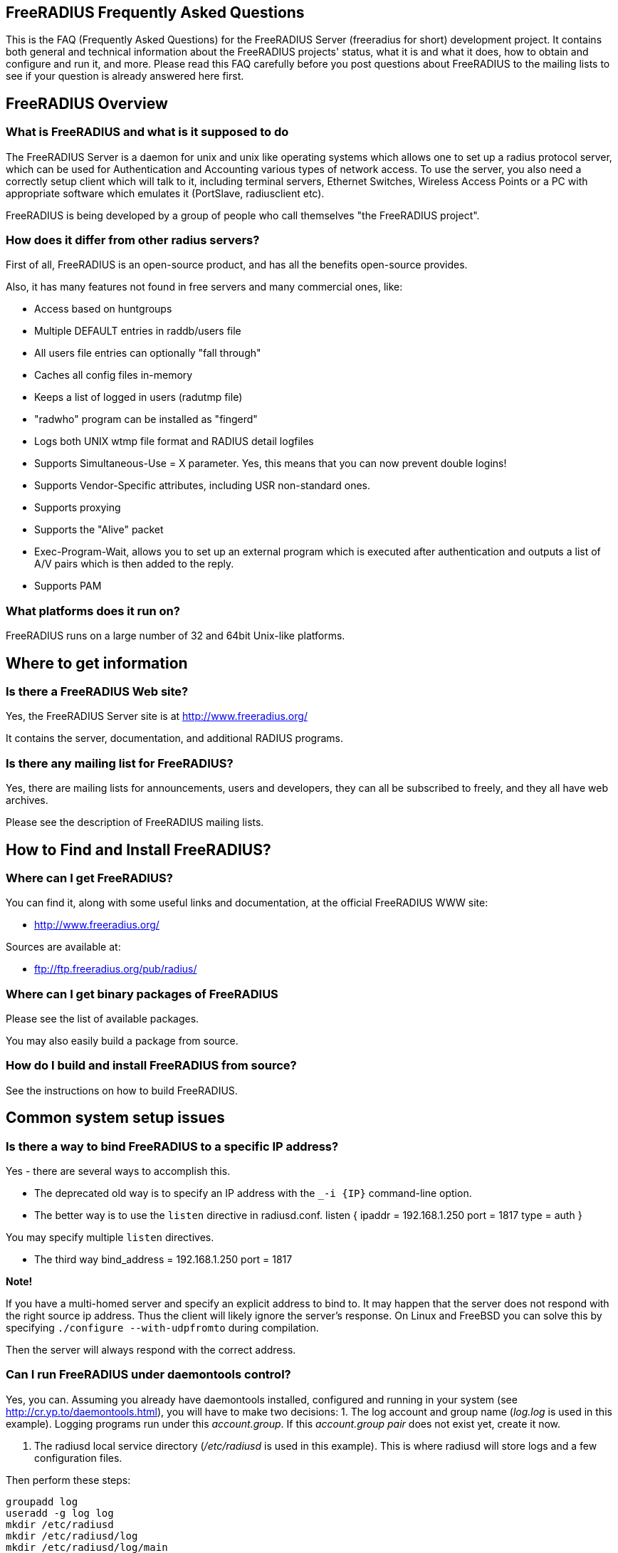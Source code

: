 ## FreeRADIUS Frequently Asked Questions

This is the FAQ (Frequently Asked Questions) for the FreeRADIUS Server (freeradius for short) development project. It contains both general and technical information about the FreeRADIUS projects' status, what it is and what it does, how to obtain and configure and run it, and more. Please read this FAQ carefully before you post questions about FreeRADIUS to the mailing lists to see if your question is already answered here first.

## FreeRADIUS Overview

### What is FreeRADIUS and what is it supposed to do

The FreeRADIUS Server is a daemon for unix and unix like operating systems which allows one to set up a radius protocol server, which can be used for Authentication and Accounting various types of network access.
To use the server, you also need a correctly setup client which will talk to it, including terminal servers, Ethernet Switches, Wireless Access Points or a PC with appropriate software which emulates it (PortSlave, radiusclient etc).

FreeRADIUS is being developed by a group of people who call themselves "the FreeRADIUS project".

### How does it differ from other radius servers?

First of all, FreeRADIUS is an open-source product, and has all the benefits open-source provides.

Also, it has many features not found in free servers and many commercial ones, like:

* Access based on huntgroups
* Multiple DEFAULT entries in raddb/users file
* All users file entries can optionally "fall through"
* Caches all config files in-memory
* Keeps a list of logged in users (radutmp file)
* "radwho" program can be installed as "fingerd"
* Logs both UNIX wtmp file format and RADIUS detail logfiles
* Supports Simultaneous-Use = X parameter. Yes, this means that you can now prevent double logins!
* Supports Vendor-Specific attributes, including USR non-standard ones.
* Supports proxying
* Supports the "Alive" packet
* Exec-Program-Wait, allows you to set up an external program which is executed after authentication and outputs a list of A/V pairs which is then added to the reply.
* Supports PAM

### What platforms does it run on?

FreeRADIUS runs on a large number of 32 and 64bit Unix-like platforms.

## Where to get information
### Is there a FreeRADIUS Web site?

Yes, the FreeRADIUS Server site is at http://www.freeradius.org/

It contains the server, documentation, and additional RADIUS programs.

### Is there any mailing list for FreeRADIUS?

Yes, there are mailing lists for announcements, users and developers, they can all be subscribed to freely, and they all have web archives.

Please see the description of FreeRADIUS mailing lists.

## How to Find and Install FreeRADIUS?
### Where can I get FreeRADIUS?

You can find it, along with some useful links and documentation, at the	official FreeRADIUS WWW site:

* http://www.freeradius.org/

Sources are available at:

* ftp://ftp.freeradius.org/pub/radius/

### Where can I get binary packages of FreeRADIUS

Please see the list of available packages.

You may also easily build a package from source.

### How do I build and install FreeRADIUS from source?

See the instructions on how to build FreeRADIUS.

## Common system setup issues

### Is there a way to bind FreeRADIUS to a specific IP address?

Yes - there are several ways to accomplish this.

* The deprecated old way is to specify an IP address with the `_-i {IP}` command-line option.
* The better way is to use the `listen` directive in radiusd.conf.
      listen {
          ipaddr = 192.168.1.250
          port = 1817
          type = auth
      }

You may specify multiple `listen` directives.

* The third way
      bind_address = 192.168.1.250
      port = 1817

**Note!**

If you have a multi-homed server and specify an explicit address to bind to. It may happen that the server does not respond with the right source ip address. Thus the client will likely ignore the server's response.
On Linux and FreeBSD you can solve this by specifying `./configure --with-udpfromto` during compilation.

Then the server will always respond with the correct address.

### Can I run FreeRADIUS under daemontools control?

Yes, you can. Assuming you already have daemontools installed, configured and running in your system (see http://cr.yp.to/daemontools.html), you will have to make two decisions:
1. The log account and group name (_log.log_ is used in this example). Logging programs run under this _account.group_. If this _account.group pair_ does not exist yet, create it now.

2. The radiusd local service directory (_/etc/radiusd_ is used in this example). This is where radiusd will store logs and a few configuration files.

Then perform these steps:

	groupadd log
	useradd -g log log
	mkdir /etc/radiusd
	mkdir /etc/radiusd/log
	mkdir /etc/radiusd/log/main
	chmod +t+s /etc/radiusd /etc/radiusd/log
	chown log.log /etc/radiusd/log/main

The supervise program starts radiusd by running a shell script called "run" from _/etc/radiusd_. Here are the contents of _/etc/radiusd/run_:

	shell# cd /etc/radiusd
	shell# cat run
	#!/bin/sh
	exec 2&gt;&amp;1
	exec /usr/sbin/radiusd -fyz -lstderr

It is important to add -f and -l stderr to argument list of radiusd or svc and logging functions will not work properly.

The logging feature is also started by a "run" script. This one is located in _/etc/radiusd/log_. Here are the contents of _/etc/radiusd/log/run_

	shell# cd /etc/radiusd/log
	shell# cat run
	#!/bin/sh
	exec setuidgid log multilog t ./main

To set the service to start, issue the following command:

	ln -sf /etc/radiusd /service

Now you can send signals to radiusd using the `svc` program. Here are some interesting ones:

To hang-up (HUP) it, reloading the config, do:

	svc -h /service/radiusd

To temporarly disable it (down) do:

	svc -d /service/radiusd

To reenable it (up) do:

	svc -u /service/radius

## Common problems and their solutions
### Incoming Authentication-Request passwords are all garbage. Why?

The shared secret is incorrect. This is a text string which is a "secret" (in the raddb/clients file) shared by both the NAS and the server. It is used to authenticate and to encrypt/decrypt packets.

Run the server in debugging mode:

	radiusd -X

The first password you see will be in a RADIUS attribute:

	Password = "dsa2\2223jdfjs"'

The second password will be in a log message, e.g.:

	Login failed [user/password] ...

If the text AFTER the slash is garbage then the shared secret is wrong. Delete it on BOTH the NAS and the raddb/clients file and re-enter it. Do NOT check to see if they are the same, as there may be hidden spaces or other characters.

Another cause of garbage passwords being logged is the secret being too long.  Certain NAS boxes have limitations on the length of the secret and don't complain about it. FreeRADIUS is limited to 31 characters for the shared secret.

### Why do Acct-Input-Octets and Acct-Output-Octets wrap at 4 GB?

There are two possible causes of this problem.

#### Gigawords not enabled on NAS

Some NAS do not send "Gigawords" attributes by default. Read your NAS documentation and configure it to send the attributes Acct-Input-Gigawords and Acct-Output-Gigawords.

For Cisco IOS, this usually achieved by entering

	aaa accounting gigawords

(which, by "ingenious" design, requires a reload of the device on certain IOS versions).

#### Old FreeRADIUS SQL Queries and Table Structure

Older versions of FreeRADIUS  (prior to 1.1.7) include support for logging 64-Bit counters to both the detail file and SQL modules but only the PostgreSQL module had this support configured by default.

The detail files will simply log two distinct Attributes (Acct-Input-Octets + Acct-Input-Gigawords and Acct-Output-Octets + Acct-Output-Gigawords).

The PostgreSQL module stores the data as a 64-bit integer (BIGINT) in one column each: AcctInputOctets and AcctOutputOctets.

FreeRADIUS 1.1.7 and greater supports 64-bit counters in other SQL modules, with the same semantics as PostgreSQL.

The following procedure is recommended to enable proper support for 64-bit counters in FreeRADIUS 1.1.6 and earlier:

### Modify Database Schema

Firstly, modify the _radacct_ table schema to be able to store 64bit integers (or 19 digit numeric fields on databases not supporting BIGINT) in the AcctInputOctets and AcctOutputOctets columns using the `ALTER TABLE` command:

#### MySQL

	ALTER TABLE radacct CHANGE AcctInputOctets AcctInputOctets BIGINT(20);
	ALTER TABLE radacct CHANGE AcctOutputOctets AcctOutputOctets BIGINT(20);

#### Oracle

	ALTER TABLE radacct MODIFY (AcctInputOctets NUMERIC(19));
	ALTER TABLE radacct MODIFY (AcctOutputOctets NUMERIC(19));

### Modify FreeRADIUS Queries

Secondly, modify the accounting queries in sql.conf to make the SQL database perform the computation that is required to merge the two values sent as attributes by the [[NAS]] into one single 64-bit integer stored in the database.

All occurences of `'%{Acct-Input-Octets}'` need to be replaced with:

	'%{Acct-Input-Gigawords:-0}' << 32 | '%{Acct-Input-Octets:-0}'

The same thing needs to be done for `'%{Acct-Output-Octets}'`:

	'%{Acct-Output-Gigawords:-0}' << 32 | '%{Acct-Output-Octets:-0}'

### Why does the NAS ignore the RADIUS server's reply?

Symptom: you are seeing lots of duplicate requests in radius.log, yet users can not login, and/or you are seeing duplicated accounting messages (up to 50 times the same accounting record as if the NAS doesn't realize you received the packet).

Perhaps your server has multiple IP addresses, perhaps even multiple network cards. If a request comes in on IP address a.b.c.d but the server replies with as source IP address w.x.y.z most NAS won't accept the answer.

The simplest solution is to have radiusd bind to a specific address.
It will only listen to that address and replies will always go out with that address as the source address. See Is there a way to bind FreeRADIUS to a specific IP address? there a way to bind FreeRADIUS to a specific IP address?

The above solution is not always possible. If you have multiple IPs and want FreeRADIUS to listen on all of them. Make sure that `./configure  --with-udpfromto`
was specified during compilation (see Is there a way to bind FreeRADIUS to a specific IP address? there a way to bind FreeRADIUS to a specific IP address?). On Linux and FreeBSD this will make FreeRADIUS to respond from the IP the initial request was received to.

### VSA in Access-Reject

Symptom: FreeRADIUS is not including VSA attributes in Access-Reject packets. (but it worked in earlier versions of FreeRADIUS)

According RFC 2865 (section 5.44)  Vendor-Specific Attributes aren't allow in Access-Reject packets.

This behaviour was fixed in newer versions of FreeRADIUS

### How can I disconnect user with FreeRADIUS?

The RADIUS server receives information about user sessions from your NAS but does not actually actively maintain the users sessions. This means that you have to signal your NAS to disconnect sessions.

Depending on your NAS type and it's configuration there are a number of ways to disconnect sessions.

#### Packet of Disconnect

Packet of Disconnect is the standard and recommended method to disconnect users. It is supported by many newer NAS and uses a RADIUS packet (usually sent to port 3799 although some NAS use 1700 (Mikrotik for example)) to signal that a NAS should terminate an active session.

#### SNMP

Many NAS support SNMP which can usually (among other things) be used to disconnect users, however implimentation details vary. Read your NAS documentation to find out whether it supports this, and which MIB to use.

#### radkill

radkill is a TCL program written by Jason Straight for FreeRADIUS users that monitors ISP users' online times and disconnects them if they are over their call limit. It also monitors the number of users online and will disconnect the users with the least time left to always keep lines open. It's very configurable for multiple NAS setups.

The source archive should be available for download at:
ftp://ftp.nmo.net/pub/radkill/radkill-latest.tar.gz

### PAP authentication works but CHAP fails

You're not using plaintext passwords in the raddb/users file Or other password store).

The CHAP protocol requires a plaintext password on the radius server side, for PAP it doesn't matter.

So, if you're using CHAP, for each user entry you must use:

	Auth-Type = Local, Password = "stealme"

If you're using only PAP, you can get away with:

	Auth-Type = System

or anything else that tickles your fancy.

#### But CHAP is more secure, isn't it?

Not really.

Q: So doesn't using CHAP really mean I must leave a file lying around with cleartext passwords for the hundreds/thousands of people who'll be using this thing?

A: Yes.

So what do ISP with (tens of?) thousands of customers do?

You have 2 choices:

* You allow CHAP and store all the passwords plaintext
    * Advantage: passwords don't go cleartext over the phone line between the user and the terminal server
    * Disadvantage: You have to store the passwords in cleartext on the server

* You don't allow CHAP, just PAP
    * Advantage: you don't store cleartext passwords on your system
    * Disadvantage: passwords going cleartext over the phone line between the user and the terminal server

Now, people say CHAP is more secure. Now you decide which is more likely:

* The phone line between the user and the terminal server gets sniffed and a cracker (a GOOD one) intercepts just one password
* Your radius server is hacked into and a cracker gets ALL passwords of ALL users.

Right. Still think CHAP is more secure? I thought so.

This is a limitation of the CHAP protocol itself, not the [[RADIUS]] protocol.  The CHAP protocol **requires** that you store the passwords in plain-text format.

### What's with the commas in the raddb/users file?

Commas link lists of attributes together. The general format for a raddb/users file entry is:

	name Check-Item = Value, ..., Check-Item = Value
		Reply-Item = Value,
		.
		.
		.
		Reply-Item = Value

Where the dots means repetition of attributes.

* The first line contains check-items ONLY.
* Commas go BETWEEN check-items.
* The first line ends WITHOUT a comma.
* The next number of lines are reply-items ONLY.
* Commas go BETWEEN reply-items.
* The last line of the reply-item list ends WITHOUT a comma.

Check-items are used to match attributes in a request packet or to set server parameters. Reply-items are used to set attributes which are to go in the reply packet. So things like Simultaneous-Use go on the first line of a raddb/users file entry and Framed-IP-Address goes on any following line.

### How do the Attribute Operators work?

All the attribute operators `:=,==,+=` and their meanings are listed in _man 5 users_ on machines that have FreeRADIUS installed and at the [[Operators]] page in the wiki.

### 3Com/USR HiPerArc doesn't work

I'm using a 3Com/USR HiPerArc and I keep getting this message on radius.log:

	Mon Jul 26 15:18:54 1999: Error: Accounting: logout: entry for NAS tc-if5 port 1 has wrong ID

What should I do to get rid of these messages?

You are using HiPer ARC 4.1.11, right? Version 4.1.11 has a problem reporting NAS-port numbers to Radius. Upgrade the firmware from http://totalservice.usr.com to at least 4.1.59. If you are in Europe you can telephone to 3Com Global Response Center (phone number: 800 879489), and tell them that you have bought it in the last 90 days. They will help you, step by step, to do the upgrade.

### Simultaneous-Use doesn't work

Here is a check list:

1. Check that you added your NAS to _raddb/clients.conf_ and selected correct NAS type, also check the password
2. Run `radiusd -X` and see if it parses the Simultaneous-Use line.
3. Try to run `checkrad` manually; maybe you may have a wrong version of perl, don't have cmu-snmp installed etc.
4. run `radwho`.  If it says no one is logged in, Simultaneous-Use won't work.
5. Verify that the NAS is sending accounting packets.  Without accounting packets, Simultaneous-Use will NOT work.
6. Verify that the accounting packets are accepted by the radutmp module.  If the module returns "noop", it means that the accounting packets do not have enough information for the server to perform Simultaneous-Use enforcement.
7. In case you have SQL as a database, and you have accounting records in radacct table, you'll need to uncomment sql in session section of radiusd.conf file. Also, you'll need to uncomment Simutaneus check query in sql.conf file.

The radius server calls the checkrad script when it thinks the user is already logged on on one or more other ports/terminal servers to verify that the user is indeed still online on that *other* port/server. If Simultaneous-Use > 1, then it might be that checkrad is called several times to verify each existing session.

This method successfully prevents a user from logging in multiple times across multiple NAS boxes.

#### 3Com/USR HiPerArc Simultaneous-Use doesn't work

by Robert Dalton support at accesswest dot com

Verify if you are using HiPerArc software version V4.2.32 release date 09/09/99

In order for simultaneous logins to be prevented reported port density must be set to 256 using the command :

	set pbus reported_port_density 256

Otherwise it changes the calculations of the SNMP object ID's.

There is a bug in effected versions of checkrad namely the line under the subroutine "sub_usrhiper". The line that should be commented out is:

	($login) = /^.*\"([^"]+)".*$/;

#### Cisco Simultaneous-Use doesn't work

Q: I am getting the following in radius.log file:

	Thu Oct 21 10:59:01 1999: Error: Check-TS: timeout waiting for checkrad

What's wrong?

A: Verify if you have SNMP enabled on your CISCO router, check the existence of the following line:

	snmp-server community public RO 97

where 97 is the access-list that specifies who gets access to the SNMP info. You should also have a line like this:

	access-list 97 permit A.B.C.D

where A.B.C.D is the ip address of the host running the radius server.

#### Ascend MAX 4048 Simultaneous-Use doesn't work

Q: I am getting the following in radius.log file:

Thu Oct 21 10:59:01 1999: Error: Check-TS: timeout waiting for checkrad

What's wrong?

A: Verify that you have the MAX 4048 setup in your naslist as max40xx and that you have Finger turned on.

	Ethernet->Mod Config->Finger=Yes

### The server is complaining about invalid user route-bps-asc1-1, along with lots of others

Ascend decided to have the 4000 series NAS boxes retrieve much of their configuration from the RADIUS server. To disable this "feature", set:

	Ethernet->Mod Config->Auth->Allow Auth Config Rqsts = No

### Why FreeRADIUS is taking so long to start?

This is generally caused by an incorrect named configuration. Check your named files and look for invalid entries.

Another file to investigate is raddb/naslist. All entries there must be resolved by a DNS query.

### Why radwho is taking so long to show users connected?

See question 4.9

### PEAP or EAP-TLS Doesn't Work with a Windows machine

The most common problem with PEAP is that the client sends a series of Access-Request messages, the server sends an series of Access-Challenge responses, and then... nothing happens.  After a little wait, it all starts again.

If you see this happening STOP!

The RADIUS server certificate has to have special OID's in it, or else the Microsoft clients will silently fail.  See the "scripts/xpextensions" file in the server "tar" file for examples, and the following page on Microsoft's site:

http://support.microsoft.com/kb/814394/en-us

If the clients are running Windows XP SP2, see also:

http://support.microsoft.com/kb/885453/en-us

You MUST follow the instructions on the first page, and install the hot fix from the second page for PEAP or EAP-TLS to work with a Windows machine.

### It still doesn't work!

Stop right there. Before going any further, be sure that you have included the following items in your request for help:

* relevant portion from the raddb/users file
* debugging output (using flag -X) from radiusd
* output from radtest, when run on the same machine as radiusd

Too many people post questions saying "something's wrong, how do I fix it?" with NO background information. This is worse than useless, it's annoying.

Now that you have prepared all the information, post your question to the freeradius-users mailing list(http://lists.freeradius.org/mailman/listinfo/freeradius-users)

### Debugging it yourself

If you're REALLY interested in knowing how to debug the RADIUS server yourself, then the following steps will help you:

1. Install "screen" (if not already installed).
2. Run a new screen and name it something convenient (eg. `screen -S radiusd`)
3. Hit "Ctrl+A-H" to log all console output to a file.
4. Start "radiusd -X" (FreeRADIUS is now running in this screen, and everything is being stored to log file. At any time, you can detach from the screen with Ctrl+A-d and reattach to the screen (both from local and over SSH) with `screen -r` to see what is going on in real time.)
5. The server SHOULD print out:
        Ready to process requests.
    * If it doesn't, then it should print out an error message. Read it.
    * If it takes a long time to start up, and THEN prints out the message, then your DNS is broken.
8. Ensure that you have localhost in your _raddb/clients_ file. FreeRADIUS comes configured this way, so it should be there.
9. Ensure you have a valid user in your _raddb/users_ file. If everything else fails, go to the top of the file and add the following entry:
        bob Cleartext-Password := "bob"
        Reply-Message = "Hello, bob"
12. Run the radtest program from the LOCAL machine, in another window. This will tell you if the server is alive and is answering requests.
        radtest bob bob localhost 0 testing123
14. Ensure that you see the Reply-Message above and that you do NOT see an "Access denied" message. If you get an Access-Accept message, this means that the server is running properly.
15. Configure another machine as a RADIUS client and run radtest from that machine too. You SHOULD see the server receive the request and send a reply.
    * If the server does NOT receive the request then the ports are confused. RADIUS historically uses 1645/UDP, where RFC 2138 and many new systems use the proper value of 1812/UDP. See _/etc/services_ or use the -p option to specify a different port.
    * Run tcpdump in another window on the RADIUS client machine. Use the command:
    * `tcpdump udp`
    * Look CAREFULLY at the packets coming from the RADIUS server. Which address are they coming from? Which port?
16. If authentication works from a different machine then you have the server set up correctly.
17. Now you should use a more complicated configuration to see if the server receives and replies with the attributes you want. There is little information that can be offered here in the FAQ as your individual systems configuration can not be predicted.  However, a few hints can help:
    * ALWAYS test your configurations running the server in debugging mode if you want to debug a problem. If you do not do so then DO NOT expect anyone else to be able to help you.
    * `radiusd -X`
    * Read RFC 2138 to see what the RADIUS attributes are and how they work
    * ALWAYS starts with a simple configuration in place of a more complicated one.  You should not expect to be able to debug a complicated configuration entry by sending one packet, and looking at the trace.
    * Make the configuration as simple as possible, EVEN IF it doesn't do exactly what you want. Then, repeatedly, try to authenticate and see if it works. If authentication succeeds, then you can gradually add more attributes to the configuration to get the entry you desire.

### But it worked with another RADIUS server!

After upgrading to FreeRADIUS, you may discover that some users are unable to fully use the network, but it worked fine with the previous RADIUS server you were using.

The NAS has no idea which RADIUS server you use, and it doesn't care. The entire problem is that the responses to the NAS from the servers are different. Since FreeRADIUS only sends the attributes in a response that you tell it to send, the conclusion is that your local configuration of FreeRADIUS is incomplete.

Use 'tcpdump' http://www.tcpdump.org to snoop the RADIUS responses from each server. Once you discover which attributes are missing from the response of FreeRADIUS, you can add them to it's configuration. Re-start the server, and your users should have full access to the network again.


### It says "Could not link ... file not found", what do I do?

You may see an error message like the one below, when you try to run the server:

	Module: Loaded SQL
	rlm_sql: Could not link driver rlm_sql_mysql: file not found
	rlm_sql: Make sure it (and all its dependent libraries!) are in the search path of your system's ld.
	radiusd.conf[50]: sql: Module instantiation failed.

There are only a few things that can be happening:

1) The 'mysql_config' cannot be found in $PATH. Try running "./configure | grep mysql_config" and see if you get the following:

	checking for mysql_config... no
	configure: WARNING: mysql libraries not found. Use --with-mysql-lib-dir=<path>.
	configure: WARNING: sql submodule 'mysql' disabled

If it is, simply do something like "export $PATH=$PATH:/usr/local/mysql/bin" and "./configure | grep mysql_config" again to make sure you get:

	checking for mysql_config... yes


Then you should run "make;make install" again.

2) You put shared libraries into a place where your linker cannot find them.

Everyone blames FreeRADIUS because it's the one printing the error message. But it just gets the error message from your linker.

3) You don't have static libraries for SQL clients on your system.  So doing `./configure --disable-shared;make` doesn't help.

The 'make' process WILL print out error messages saying it's creating a static library which links to a dynamic one. If your linker is misconfigured (see #1), then FreeRADIUS still won't work.

So you probably ignored the error/warning messages produced during the 'make' stage. That's bad.

And libtool still does dynamic linking when told to do static linking, instead of failing to do the build. It should be taken out and shot.

There is nothing you can do to FreeRADIUS to fix issues with non-FreeRADIUS shared libraries. Fix your SQL libraries so that:

a) your linker can find them

or

b) There are static versions of those libraries available.


You can use the LD_LIBRARY_PATH environment variable in a script which starts the server, to set the paths where these libraries may be found.

One some systems, you can edit /etc/ld.so.conf, ('man ld.so', or 'man ldconfig'), and add the directory containing the dynamic libraries to that list.

See also the 'libdir' configuration directive in the 'radiusd.conf' file which is distributed with the server. It contains additional information.

If none of these solutions work, then your ONLY option is to build FreeRADIUS without dynamic libraries. This may be done via:

	./configure --disable-shared
	make
	make install

Please READ the messages produced during the 'make' and 'make install' stages. While there is a lot of text to wade through, these messages may be the ONLY source of information as to what's wrong your system.

### I see only one radiusd in the process list.  What is wrong?

If you have configured [[FreeRADIUS]] to use threads, then nothing is wrong.  Newer Linux kernels / procps utilities report one thread by default.  You can execute `ps` in the following ways to see all threads:

For older versions of `ps` / kernel (2.4), use:

* `ps -efm`
* `ps auxm`

For newer versions of ps / kernel (2.6+), you may prefer to use:

* `ps -efL`
* `ps auxH`

## How do I ... ?
### How do I send a message to PPP users?

On Windows, the short answer is that you don't.

RADIUS defines a Reply-Message attribute, which you can often use to
send text messages in a RADIUS reply packet. PPP has provisions for
passing text messages back to the user.

Unfortunately, Microsoft decided to ignore that part of the PPP
protocol. So you CAN send messages to Windows PPP users. But Windows
will throw the message away, and never show it to the user.

If you don't like this behaviour, call Microsoft and complain.

On the Mac side, the only dialer that shows up the server's message
is FreePPP at http://www.rockstar.com.

### How do I deny access to a specific user, or group of users?

You need to use the Group check item to match a group. You also need to use the Auth-Type := Reject check item to deny them access. A short message explaining why they were rejected wouldn't hurt, so a Reply-Message reply attribute would be nice. This rule needs to match for all users, so it should be a DEFAULT entry.  You want to apply it *instead* of any other authentication type, so it should be listed BEFORE any other entry which contains an Auth-Type. It doesn't need a Fall-Through, because you're not giving the user any permission to do anything, you're just rejecting them.

The following entry denies access to one specific user. Note that it MUST be put before ANY other entry with an Auth-Type attribute.

	foo Auth-Type := Reject
		Reply-Message = "foo is not allowed to dial-in"

The following entry denies access to a group of users. The same restrictions as above on location in the raddb/users file also apply:

	DEFAULT Group == "disabled", Auth-Type := Reject
		Reply-Message = "Your account has been disabled"

### How do I log failed login attempts in a SQL database?

You may run a SQL query each time a user has an access denied. First you need to write your SQL statement in the directive *postauth_query* of the module rlm_sql. For example:

	postauth_query = "INSERT into radpostauth (user, pass, date) values ('%{User-Name}', '%{User-Password:-Chap-Password}', '%S')"

Then add the sql module to the *post-auth* section of radiusd.conf. Since we want to run the SQL query only on failed login, we need to use the sub-section Post-Auth-Type REJECT. For example:

	post-auth {
		# Login successful: get an address from the IP pool.
		ippool
		
		Post-Auth-Type REJECT {
		# Login failed: log to SQL database.
			sql
		}
	}

Note: This option is usable if you want to detect fraud or similar activities from your users. Keep in mind that this table can become very large in case you disable too many user accounts, in case of ddos attack, etc. Every rejected attempt will be logged.

### How do I use Login-Time for groups, not for users?

Limit logons between 08:00am and 08:00pm for Unix group "daysonly"

	DEFAULT Group == "daysonly", Login-Time := "0800-2000"
	
or

	DEFAULT Group == "daysonly", Login-Time := "Any0800-2000"

Limit logons between 08:00am and 08:00pm, from Monday to Friday for Unix group "weekdays"

	DEFAULT Group == "weekdays", Login-Time := "Wk0800-2000"

Limit logons between 08:00am and 08:00pm, in Saturday and Sunday for Unix group "weekends"

	DEFAULT Group == "weekends", Login-Time := "Sa-Su0800-2000"

### How do I enable FreeRADIUS to log accounting attribute type X?

You can't. A RADIUS server will only log the messages which a NAS sends to it. If your NAS is not sending those messages or attributes, then the RADIUS server will not log them.

You must configure your NAS to send the information you want to the RADIUS server. Once the NAS is sending the information, the server can then log it.

### How do I permit access to any user regardless of password?

Edit raddb/users, on top of it put

    DEFAULT Auth-Type := Accept

That will accept everybody. If you want this to apply to a single user replace DEFAULT with username. You can also add Auth-Type Accept to radcheck or radgroupcheck entries in order to accept that user/group. This only works for PAP, and does NOT work for EAP-TLS, CHAP,  MSCHAP, or WIMAX authentication.

### How do I limit access to only POP3 and SMTP?

Q: I need to limit some users to be able only to use our POP3 and SMTP server.

The most common approach is to just assign non-globally-routable IP addresses to those users, such as RFC1918 addresses. Depending on your internal network configuration, you may need to set up internal routes for those addresses, and if you don't want them to do anything besides SMTP and POP3 within your network, you'll have to set up ACLs on your dialup interfaces allowing only ports 25 and 110 through.

Make sure you have RADIUS authorization enabled on your NAS.

Example user entry in raddb/users file:

    foo Auth-Type := System
        Framed-Filter-Id += "160.in"
        Framed-Filter-Id += "161.out"
        Fall-Through = Yes

CISCO's config must have:

	aaa authorization network default radius
	ip access-list extended 160
	permit ip ...
	ip access-list extended 161
	permit ip ...

The access list 160 gets applied on inbound packets and 161 on outbound packets.

### How do I use PAM with FreeRADIUS?

You'll need the redhat/radiusd.pam file from the distribution. It should go into a new file, /etc/pam.d/radiusd.

If you have 100's to 1000's of users in /etc/passwd, you'll want to replace the pam_pwdb.so entries with pam_unix_auth.so, pam_unix_acct.so etc. The pam_pwdb module is INCREDIBLY SLOW for authenticating users from a large /etc/passwd file.

Bruno Lopes F. Cabral|mailto:bruno-at-openline-dot-com-dot-br also says:

Now I can emulate group behaviour using just PAM and some tricks, like

	auth required /lib/security/pam_userdb.so crypt db=/etc/raddb/data/users
	auth required /lib/security/pam_listfile.so item=user sense=allow file=/etc/raddb/data/somehunt.allow onerr=fail
	auth required /lib/security/pam_nologin.so
	account required /lib/security/pam_userdb.so

and

	DEFAULT Huntgroup-Name ="somehunt", Auth-Type=PAM, Pam-Auth="radhunt", Simultaneous-Use=1
		Fall-Through = Yes

this way I have NO users on /etc/password and NO need for lots of lines on /etc/raddb/users. time to search for a db enabled pam_listfile module

### How do I get radius to pick up changes in the raddb/users file?


The server reads the config files just once, at startup. This is very efficient, but you need to tell the server somehow to re-read its config files after you made a change. This can be done by sending the server a SIGHUP (signal '1' on almost if not all UNIX systems). The server writes its PID in
`/var/run/radiusd.pid`, so a simple UNIX command to do this would be:

	kill -1 `cat /var/run/radiusd.pid`


Some people would be tempted to do this every 5 minutes so that changes come through automatically. That is not a good idea as it might take some time to re-read the config files and the server may drop a few authentication requests at that time. A better idea is to use a so-called "timestamp file" and only send a SIGHUP if the raddb/users file changed since the last time. For example a script like this, to be run every 5 minutes:

	#! /bin/sh
	cd /etc/raddb
	if [ ! -e .last-reload ] || [ "`find users -nt .last-reload`" ]; then
		if radiusd -C &gt; .last-reload 2&gt;&amp;1; then
			kill -1 `cat /var/run/radiusd.pid`
		else
			mail -s "radius reload failed!" root &lt; .last-reload
		fi
	fi
	touch .last-reload

Of course a Makefile is suited perfectly for this kind of stuff.

### How do I check the configuration before sending a HUP to the server?


Some administrators have automated scripts to update the radius servers
configuration files. The server can then be signalled via a HUP signal to
re-read certain configuration files (see below).

The problem with this approach is that any syntax errors in the configuration
file may cause your main radius server to die. Therefore there should be some process of checking the configuration files prior to re-starting the server.

With FreeRADIUS 2.0.0 and up you can use the -C option for radiusd to check
certain parts of your configuration files. See the radiusd(8) manpage for further details
and limitations of the -C option. Related posts on freeradius-users:
067362(http://lists.freeradius.org/pipermail/freeradius-users/2007-November/067362.html)
067279(http://lists.freeradius.org/pipermail/freeradius-users/2007-November/067279.html)

#### Example for broken configuration (users) file:

	shell# freeradius -XC; echo $?
	FreeRADIUS Version 2.0.0-beta, for host i486-pc-linux-gnu, built on Nov 12 2007 at 17:25:45
	[...]
	/etc/freeradius/users[5]: Syntax error: Previous line is missing a trailing comma for entry DEFAULT
	Errors reading /etc/freeradius/users
	/etc/freeradius/radiusd.conf[1033]: Instantiation failed for module "files"
	[...]
	Errors initializing modules
	1

#### Example for working configuration:

	shell# freeradius -XC; echo $?
	FreeRADIUS Version 2.0.0-beta, for host i486-pc-linux-gnu, built on Nov 12 2007 at 17:25:45
	[...]
	Configuration appears OK.
	0

Note however, that this option is not available in freeradius 1.x. The freeradius distribution contains a _check-radiusd-config_ script which checks the configuration by starting a second server on a different port and waiting for it to crash or not to crash...

### How do I send multiple values for an attribute ?

Use the following configuration :

	Framed-Route := "10.130.1.252/32 0.0.0.0  5",
	Framed-Route += "10.130.0.252/32 0.0.0.0 10",

Which gives : (tcpdump output)

	Framed Route Attribute (22), length: 28, Value: 10.130.1.252/32 0.0.0.0  5
	  0x0000:  3130 2e31 3330 2e31 2e32 3532 2f33 3220
	  0x0010:  302e 302e 302e 3020 2035
	Framed Route Attribute (22), length: 28, Value: 10.130.0.252/32 0.0.0.0 10
	  0x0000:  3130 2e31 3330 2e30 2e32 3532 2f33 3220
	  0x0010:  302e 302e 302e 3020 3130

### How do I tell the user what to use for an IP netmask?

The whole netmask business is a complicated one. An IP interface has an IP address and usually a netmask associated with it. Netmasks on point-to-point interfaces like a PPP link are generally not used.

If you set the Framed-IP-Netmask attribute in a radius profile, you are setting the netmask of the interface on the side of the [[NAS]].  The Framed-IP-Netmask attribute is NOT something you can set to influence the netmask on the side of the dialin user. And usually, that makes no sense anyway even if you could set it.

The result of this on most NAS is that they start to route a subnet (the subnet that contains the assigned IP address and that is as big as the netmask indicates) to that PPP interface and thus to the user. If that is exactly what you want, then that's fine, but if you do not intend to route a whole subnet to the user, then by all means do NOT use the Framed-IP-Netmask attribute.

Many [[NAS]] interpret a left-out [[Framed-IP-Netmask]] as if it were set to 255.255.255.255, but to be certain you should set the Framed-IP-Netmask to 255.255.255.255.

For example, the following entries do almost the same on most [[NAS]]:

	user Cleartext-Password := "blegh"
		Service-Type = Framed-User,
		Framed-Protocol = PPP,
		Framed-IP-Address = 192.168.5.78,
		Framed-IP-Netmask = 255.255.255.240

	user Cleartext-Password := "blegh"
		Service-Type = Framed-User,
		Framed-Protocol = PPP,
		Framed-IP-Address = 192.168.5.78,
		Framed-Route = "192.168.5.64/28 0.0.0.0 1"

The result is that the end user gets IP address 192.168.5.78 and that the whole network with IP addresses 192.168.5.64 - 195.64.5.79 is	routed over the PPP link to the user (see the [[RADIUS]] [[RFC]]s for the exact syntax of the Framed-Route attribute).

### How do I make CHAP work with LDAP?

The ldap module can only work with PAP passwords since it needs to send the clear text user password to the LDAP server to authenticate the user.
There are however provisions to extract the user password from the LDAP and make it available to the server core and the chap module.
See [[rlm_ldap]] for more details on how to configure the ldap module to do that.

There are a few things that the administrator should watch out for though:

* Add the chap module in the authorize section of radiusd.conf before any other modules which set the Auth-Type attribute. That way the chap module can check if the current request contains a PAP or CHAP password and if it contains the former then it will set the Auth-Type to CHAP.
* The := operator should not be used in the users file to set the Auth-Type since it will set the Auth-Type regardless of wether it has already being set to some other value.
* An 'authtype CHAP' subcomponent should be added in the authenticate section of [[radiusd.conf]] which will contain the chap module.

### How do I make Windows XP clients use only PAP (Not CHAP)

* Go to Network Connections an open Properties for this connection.
* Select Security tab
* Click on Advanced radio button, and then on Settings button
* Leave only PAP ticked
* Click OK, OK to set it

If you have control over NAS, then set it to accept only PAP authentication. If you do that, all clients will "listen" and use only PAP. In that case there is no need to configure anything on the client(s).

### How do I enable logging of 64 bit counters, a.k.a. `Acct-{Input|Output}-Gigawords?`

Please see: Why do Acct-Input-Octets and Acct-Output-Octets wrap at 4 GB?

### Does FreeRADIUS Support IPv6?

FreeRADIUS 1.1.x does not particularly care if the host it runs on is dual-stack. It will work just fine, but only use the IPv4 stack of the machine. It will also transport IPv6 RADIUS attributes just fine but will NOT send packets over IPv6.

FreeRADIUS Server 2.0.0 and greater has full support for both IPv6 attributes and IPv6 network packets.

## References

### FreeRADIUS Related Web Pages

* FreeRADIUS Web Page
* FreeRADIUS Wiki
* Cistron RADIUS Web Page
* FreeRADIUS on Red Hat systems

### Mailing Lists

* FreeRADIUS Users Mailing List Subscription(http://lists.freeradius.org/mailman/listinfo/freeradius-users)
* FreeRADIUS Users Mailing List Archive(http://lists.freeradius.org/pipermail/freeradius-users/)
* FreeRADIUS Developers Mailing List Subscription(http://lists.freeradius.org/mailman/listinfo/freeradius-devel)
* FreeRADIUS Developers Mailing List Archive(http://lists.freeradius.org/pipermail/freeradius-devel/)

### RADIUS RFC and Drafts

RADIUS related RFCs and Drafts are archived at:
* http://www.freeradius.org/rfc/

## Acknowledgments

FreeRADIUS is the result of the work done by a large number of people.

The major contributors are listed on the Acknowledgments page.
